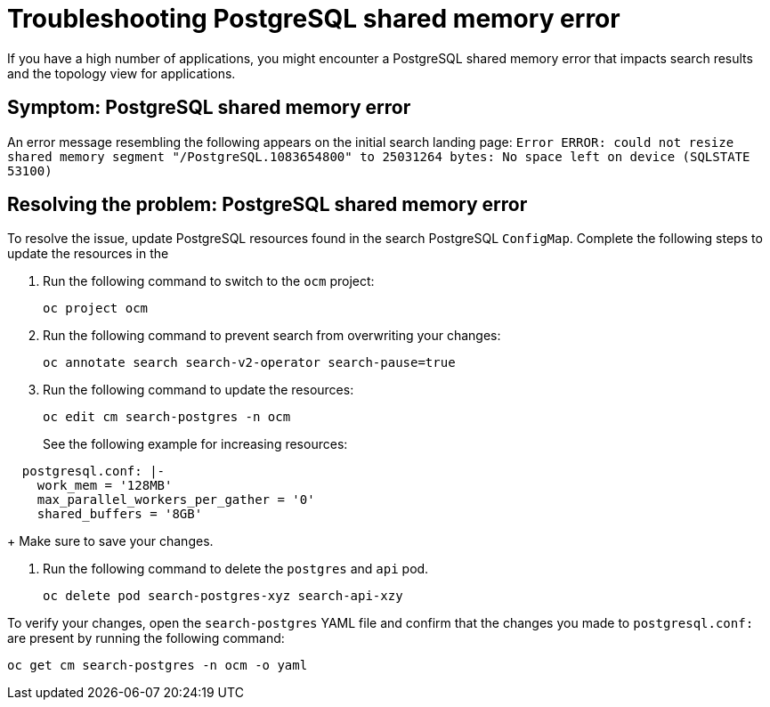 [#troubleshooting-shared-memory]
= Troubleshooting PostgreSQL shared memory error

If you have a high number of applications, you might encounter a PostgreSQL shared memory error that impacts search results and the topology view for applications.
 
[#symptom-shared-memory]
== Symptom: PostgreSQL shared memory error

An error message resembling the following appears on the initial search landing page: `Error ERROR: could not resize shared memory segment "/PostgreSQL.1083654800" to 25031264 bytes: No space left on device (SQLSTATE 53100)`

[#resolving-shared-memory]
== Resolving the problem: PostgreSQL shared memory error

To resolve the issue, update PostgreSQL resources found in the search PostgreSQL `ConfigMap`. Complete the following steps to update the resources in the 

. Run the following command to switch to the `ocm` project:
+
----
oc project ocm
----

. Run the following command to prevent search from overwriting your changes:
+
----
oc annotate search search-v2-operator search-pause=true
----

. Run the following command to update the resources:
+
----
oc edit cm search-postgres -n ocm
----
+
See the following example for increasing resources:
[source,yaml]
----
  postgresql.conf: |-
    work_mem = '128MB'
    max_parallel_workers_per_gather = '0'
    shared_buffers = '8GB'
----
+
Make sure to save your changes.

. Run the following command to delete the `postgres` and `api` pod.
+
----
oc delete pod search-postgres-xyz search-api-xzy
----

To verify your changes, open the `search-postgres` YAML file and confirm that the changes you made to `postgresql.conf:` are present by running the following command:

----
oc get cm search-postgres -n ocm -o yaml
----
